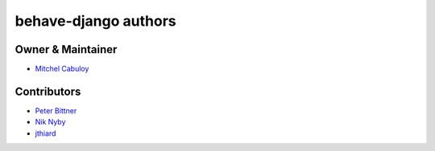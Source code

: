 =====================
behave-django authors
=====================

Owner & Maintainer
------------------

* `Mitchel Cabuloy <https://github.com/mixxorz>`_

Contributors
------------

* `Peter Bittner <https://github.com/bittner>`_
* `Nik Nyby <https://github.com/nikolas>`_
* `jthiard <https://github.com/jthiard>`_
